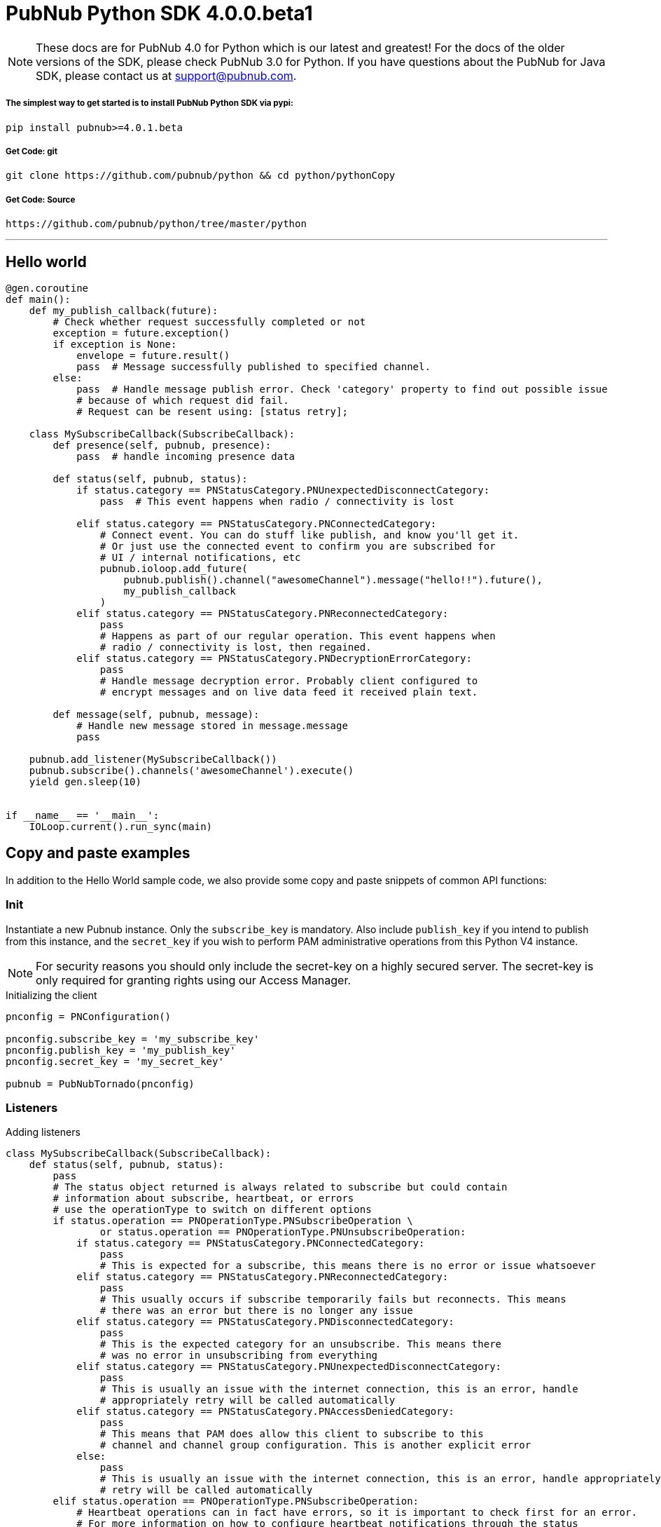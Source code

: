 = PubNub Python  SDK 4.0.0.beta1

NOTE: These docs are for PubNub 4.0 for Python which is our latest and greatest! For the docs of the
older versions of the SDK, please check PubNub 3.0 for Python.
If you have questions about the PubNub for Java SDK, please contact us at support@pubnub.com.

===== The simplest way to get started is to install PubNub Python SDK via pypi:
[source, sh]
----
pip install pubnub>=4.0.1.beta
----

===== Get Code: git
[source, sh]
----
git clone https://github.com/pubnub/python && cd python/pythonCopy
----

===== Get Code: Source

[source, sh]
----
https://github.com/pubnub/python/tree/master/python
----

'''

== Hello world

[source, python]
----
@gen.coroutine
def main():
    def my_publish_callback(future):
        # Check whether request successfully completed or not
        exception = future.exception()
        if exception is None:
            envelope = future.result()
            pass  # Message successfully published to specified channel.
        else:
            pass  # Handle message publish error. Check 'category' property to find out possible issue
            # because of which request did fail.
            # Request can be resent using: [status retry];

    class MySubscribeCallback(SubscribeCallback):
        def presence(self, pubnub, presence):
            pass  # handle incoming presence data

        def status(self, pubnub, status):
            if status.category == PNStatusCategory.PNUnexpectedDisconnectCategory:
                pass  # This event happens when radio / connectivity is lost

            elif status.category == PNStatusCategory.PNConnectedCategory:
                # Connect event. You can do stuff like publish, and know you'll get it.
                # Or just use the connected event to confirm you are subscribed for
                # UI / internal notifications, etc
                pubnub.ioloop.add_future(
                    pubnub.publish().channel("awesomeChannel").message("hello!!").future(),
                    my_publish_callback
                )
            elif status.category == PNStatusCategory.PNReconnectedCategory:
                pass
                # Happens as part of our regular operation. This event happens when
                # radio / connectivity is lost, then regained.
            elif status.category == PNStatusCategory.PNDecryptionErrorCategory:
                pass
                # Handle message decryption error. Probably client configured to
                # encrypt messages and on live data feed it received plain text.

        def message(self, pubnub, message):
            # Handle new message stored in message.message
            pass

    pubnub.add_listener(MySubscribeCallback())
    pubnub.subscribe().channels('awesomeChannel').execute()
    yield gen.sleep(10)


if __name__ == '__main__':
    IOLoop.current().run_sync(main)
----

== Copy and paste examples
In addition to the Hello World sample code, we also provide some copy and paste snippets of common
API functions:

=== Init
Instantiate a new Pubnub instance. Only the `subscribe_key` is mandatory. Also include `publish_key`
if you intend to publish from this instance, and the `secret_key` if you wish to perform PAM
administrative operations from this Python V4 instance.

NOTE: For security reasons you should only include the secret-key on a highly secured server. The
secret-key is only required for granting rights using our Access Manager.

[source,python]
.Initializing the client
----
pnconfig = PNConfiguration()

pnconfig.subscribe_key = 'my_subscribe_key'
pnconfig.publish_key = 'my_publish_key'
pnconfig.secret_key = 'my_secret_key'

pubnub = PubNubTornado(pnconfig)
----

=== Listeners

[source,python]
.Adding listeners
----
class MySubscribeCallback(SubscribeCallback):
    def status(self, pubnub, status):
        pass
        # The status object returned is always related to subscribe but could contain
        # information about subscribe, heartbeat, or errors
        # use the operationType to switch on different options
        if status.operation == PNOperationType.PNSubscribeOperation \
                or status.operation == PNOperationType.PNUnsubscribeOperation:
            if status.category == PNStatusCategory.PNConnectedCategory:
                pass
                # This is expected for a subscribe, this means there is no error or issue whatsoever
            elif status.category == PNStatusCategory.PNReconnectedCategory:
                pass
                # This usually occurs if subscribe temporarily fails but reconnects. This means
                # there was an error but there is no longer any issue
            elif status.category == PNStatusCategory.PNDisconnectedCategory:
                pass
                # This is the expected category for an unsubscribe. This means there
                # was no error in unsubscribing from everything
            elif status.category == PNStatusCategory.PNUnexpectedDisconnectCategory:
                pass
                # This is usually an issue with the internet connection, this is an error, handle
                # appropriately retry will be called automatically
            elif status.category == PNStatusCategory.PNAccessDeniedCategory:
                pass
                # This means that PAM does allow this client to subscribe to this
                # channel and channel group configuration. This is another explicit error
            else:
                pass
                # This is usually an issue with the internet connection, this is an error, handle appropriately
                # retry will be called automatically
        elif status.operation == PNOperationType.PNSubscribeOperation:
            # Heartbeat operations can in fact have errors, so it is important to check first for an error.
            # For more information on how to configure heartbeat notifications through the status
            # PNObjectEventListener callback, consult <link to the PNCONFIGURATION heartbeart config>
            if status.is_error():
                pass
                # There was an error with the heartbeat operation, handle here
            else:
                pass
                # Heartbeat operation was successful
        else:
            pass
            # Encountered unknown status type

    def presence(self, pubnub, presence):
        pass  # handle incoming presence data

    def message(self, pubnub, message):
        pass  # handle incoming messages


pubnub.add_listener(MySubscribeCallback())
----

[source,python]
.Removing Listeners
----
# MySubscribeCallback is defined in the "Adding listeners" example
my_listener = MySubscribeCallback()

pubnub.add_listener(my_listener)

# some time later
pubnub.remove_listener(my_listener)
----

[source,python]
.Handling disconnects
----
class HandleDisconnectsCallback(SubscribeCallback):
    def status(self, pubnub, status):
        if status.category == PNStatusCategory.PNUnexpectedDisconnectCategory:
            # internet got lost, do some magic and call reconnect when ready
            pubnub.reconnect()
        elif status.category == PNStatusCategory.PNTimeoutCategory:
            # do some magic and call reconnect when ready
            pubnub.reconnect()
        else:
            logger.debug(status)

    def presence(self, pubnub, presence):
        pass

    def message(self, pubnub, message):
        pass

disconnect_listener = HandleDisconnectsCallback()

pubnub.add_listener(disconnect_listener)
----

==== Listeners categories

|===
| Categories | Description

|PNNetworkIssuesCategory | A subscribe event experienced an exception when running.
|PNReconnectedCategory | SDK was able to reconnect to pubnub.
|PNConnectedCategory | SDK subscribed with a new mix of channels (fired every time the channel / channel group mix changed).
|===

=== Time

[source,python]
.Call `time()` to verify the client connectivity to the origin:
----
envelope = yield pubnub.time().future()
    print('current time: %d' % envelope.result)
----

=== Subscribe

[source,python]
.Subscribe (listen on) a channel:
----
pubnub.subscribe().channels('my_channel').execute()
----

=== Publish

[source,python]
.Publish a message to a channel:
----
@gen.coroutine
def publish_snippet():
    def publish_callback(task):
        exception = task.exception()

        if exception is None:
            envelope = task.result()
            # Handle PNPublishResult(envelope.result) and PNStatus (envelope.status)
            pass
        else:
            # Handle exception
            pass

    pubnub.publish().channel('such_channel').message(['hello', 'there']).future().add_done_callback(publish_callback)

    yield gen.sleep(10)
----

=== HereNow
NOTE: Requires that the `Presence` add-on is enabled for your key. How do I enable add-on features for my keys? - see http://www.pubnub.com/knowledge-base/discussion/644/how-do-i-enable-add-on-features-for-my-keys

[source,python]
.Get occupancy of who's here now on the channel:
----
@gen.coroutine
def here_now():
    envelope = yield pubnub.here_now().channels('demo').include_uuids(True).future()

    if envelope.status.is_error():
        return

    for channel_data in envelope.result.channels:
        print("---")
        print("channel: %s" % channel_data.channel_name)
        print("occupancy: %s" % channel_data.occupancy)

        print("occupants: %s" % channel_data.channel_name)
        for occupant in channel_data.occupants:
            print("uuid: %s, state: %s" % (occupant.uuid, occupant.state))

    pubnub.stop()
----

=== Presence
Subscribe to realtime Presence events, such as `join`, `leave`, and `timeout`, by UUID. Setting the presence attribute to a callback will subscribe to presents events on `my_channel`:

NOTE: Requires that the `Presence` add-on is enabled for your key. How do I enable add-on features for my keys? - see http://www.pubnub.com/knowledge-base/discussion/644/how-do-i-enable-add-on-features-for-my-keys

[source,python]
----
pubnub.subscribe().channels('my_channel').with_presence().execute()
----

NOTE: The response of the call is handled by adding a Listener. Please see the Listeners section for
more details. Listeners should be added before calling the method.


=== History

NOTE: Requires that the `Storage and Playback` add-on is enabled for your key. How do I enable
add-on features for my keys? - see
http://www.pubnub.com/knowledge-base/discussion/644/how-do-i-enable-add-on-features-for-my-keys

[source,python]
.Retrieve published messages from archival storage:
----
envelope = yield pubnub.history().channel('history_channel').count(100).future()
# handle messages stored at evelope.result.messages
# status is available as envelope.status
----

=== Unsubscribe

[source,python]
.Stop subscribing(listening) to a channel:
----
pubnub.unsubscribe().channels(['my_channel', 'another_channel']).execute()
----

NOTE: The response of the call is handled by adding a Listener. Please see the Listeners section
for more details. Listeners should be added before calling the method.
